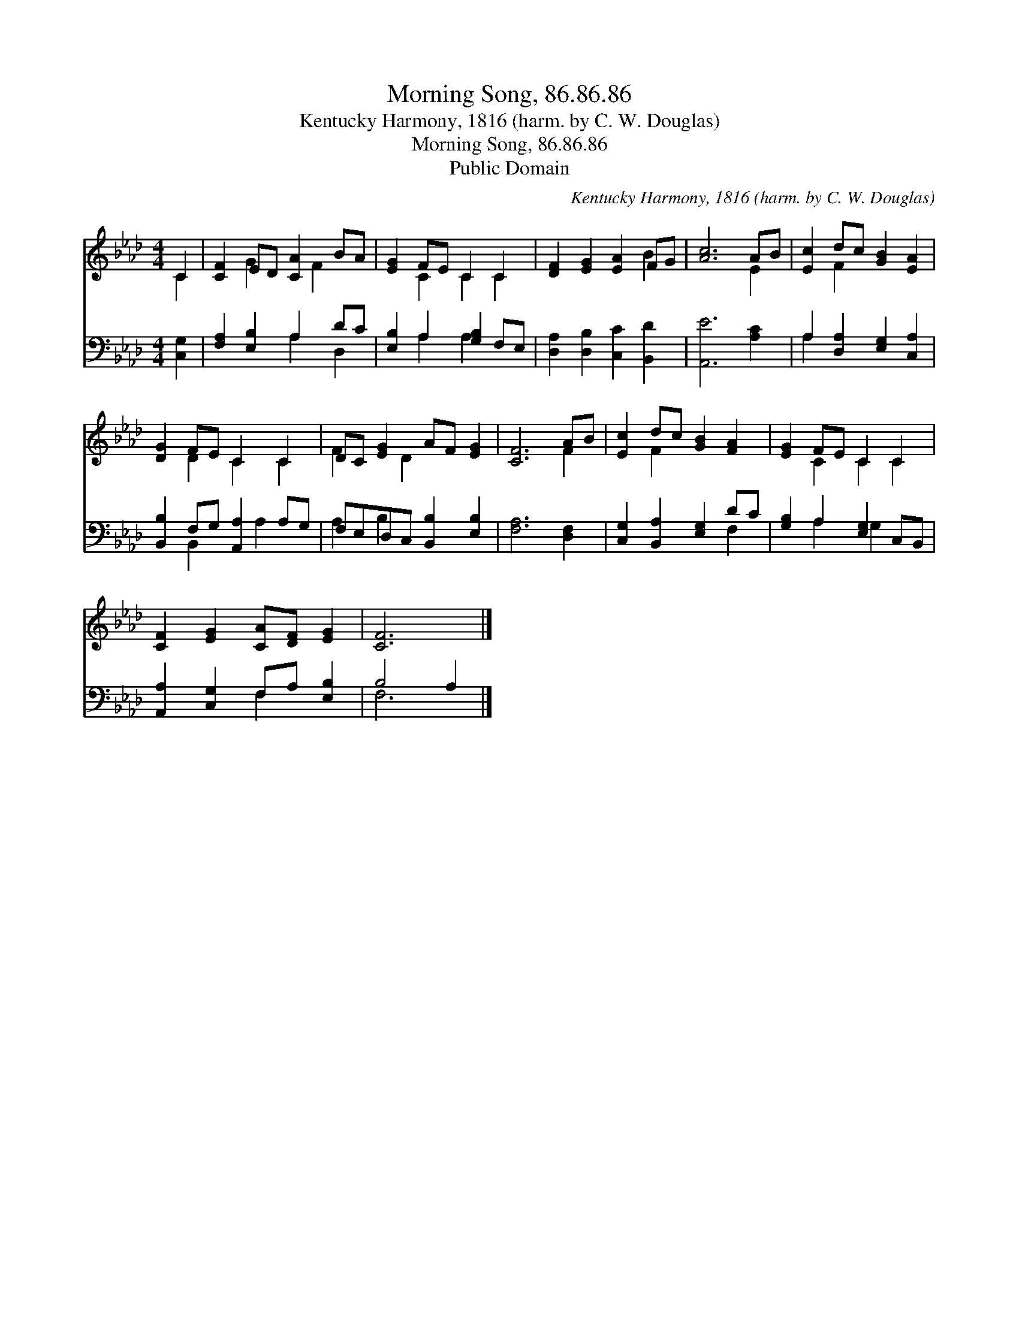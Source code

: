 X:1
T:Morning Song, 86.86.86
T:Kentucky Harmony, 1816 (harm. by C. W. Douglas)
T:Morning Song, 86.86.86
T:Public Domain
C:Kentucky Harmony, 1816 (harm. by C. W. Douglas)
Z:Public Domain
%%score ( 1 2 ) ( 3 4 )
L:1/8
M:4/4
K:Ab
V:1 treble 
V:2 treble 
V:3 bass 
V:4 bass 
V:1
 C2 | [CF]2 ED [CA]2 BA | [EG]2 FE C2 C2 | [DF]2 [EG]2 [EA]2 FG | [Ac]6 AB | [Ec]2 dc [GB]2 [EA]2 | %6
 [DG]2 FE C2 C2 | DC [EG]2 AF [EG]2 | [CF]6 AB | [Ec]2 dc [GB]2 [FA]2 | [EG]2 FE C2 C2 | %11
 [CF]2 [EG]2 [CA][DF] [EG]2 | [CF]6 |] %13
V:2
 C2 | x2 G2 x F2 x | x2 C2 C2 C2 | x6 B2 | x6 E2 | x2 F2 x4 | x2 D2 C2 C2 | F2 x D2 x3 | x6 F2 | %9
 x2 F2 x4 | x2 C2 C2 C2 | x8 | x6 |] %13
V:3
 [C,G,]2 | [F,A,]2 [E,B,]2 A,2 DC | [E,B,]2 A,2 [G,B,]2 F,E, | [D,A,]2 [D,B,]2 [C,C]2 [B,,D]2 | %4
 [A,,E]6 [A,C]2 | A,2 [D,A,]2 [E,G,]2 [C,A,]2 | [B,,B,]2 F,G, [A,,A,]2 A,G, | %7
 F,E,D,C, [B,,B,]2 [E,B,]2 | [F,A,]6 [D,F,]2 | [C,G,]2 [B,,A,]2 [E,G,]2 DC | %10
 [G,B,]2 A,2 [E,G,]2 C,B,, | [A,,A,]2 [C,G,]2 F,A, [E,B,]2 | B,4 A,2 |] %13
V:4
 x2 | x4 A,2 D,2 | x2 A,2 A,2 x2 | x8 | x8 | A,2 x6 | x2 B,,2 x A,2 x | A,2 B,2 x4 | x8 | x6 F,2 | %10
 x2 A,2 G,2 x2 | x4 F,2 x2 | F,6 |] %13

